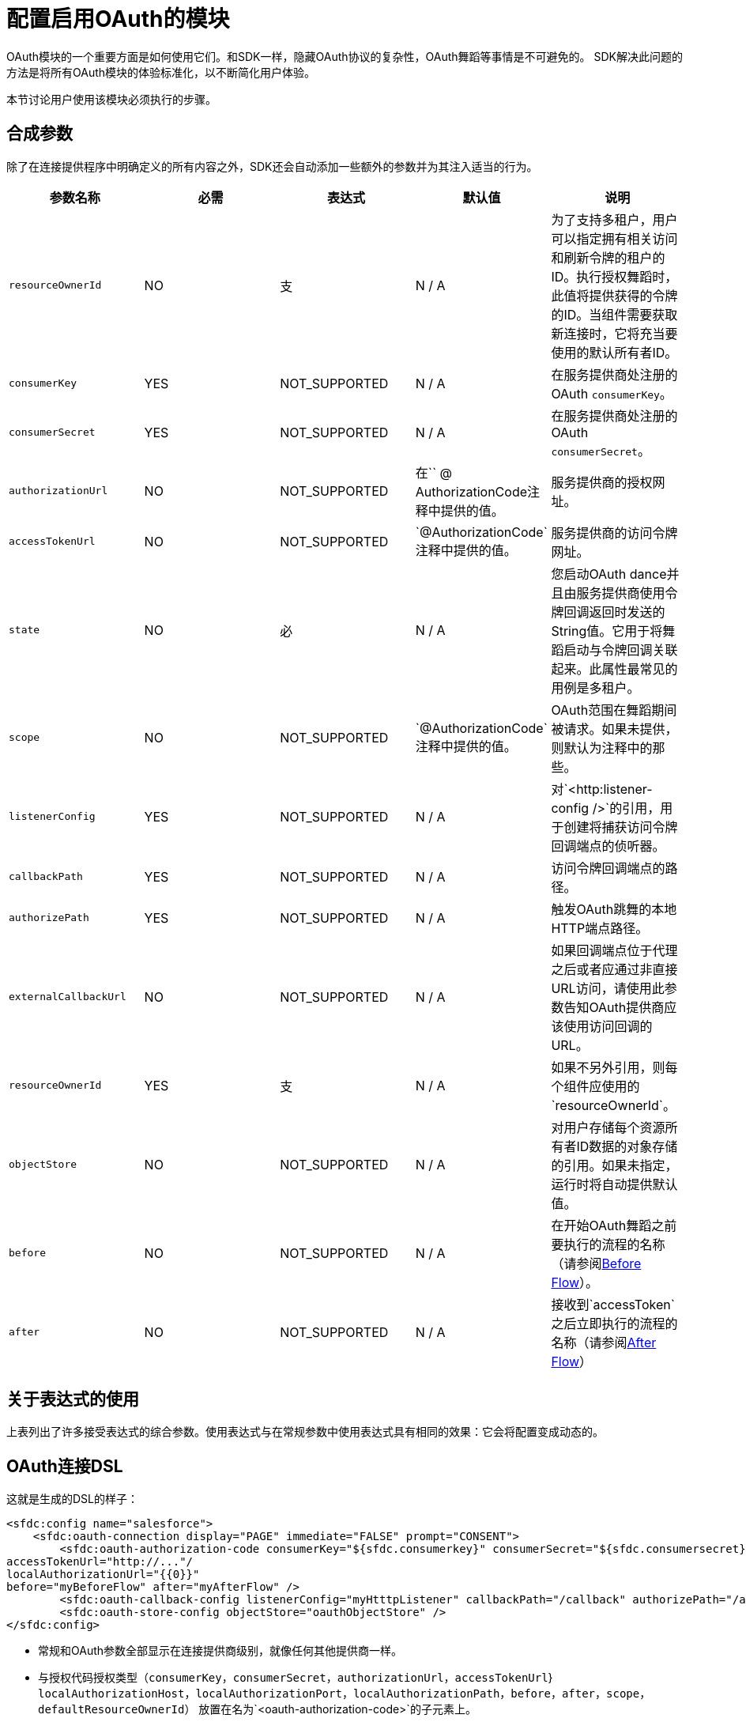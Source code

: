 = 配置启用OAuth的模块
:keywords: mule, sdk, security, oauth
// TODO：SEE resourceOwnerId

OAuth模块的一个重要方面是如何使用它们。和SDK一样，隐藏OAuth协议的复杂性，OAuth舞蹈等事情是不可避免的。 SDK解决此问题的方法是将所有OAuth模块的体验标准化，以不断简化用户体验。

本节讨论用户使用该模块必须执行的步骤。

== 合成参数

除了在连接提供程序中明确定义的所有内容之外，SDK还会自动添加一些额外的参数并为其注入适当的行为。

[options="header"]
|===
|参数名称|必需|表达式|默认值|说明
| `resourceOwnerId`
| NO
|支
| N / A
|为了支持多租户，用户可以指定拥有相关访问和刷新令牌的租户的ID。执行授权舞蹈时，此值将提供获得的令牌的ID。当组件需要获取新连接时，它将充当要使用的默认所有者ID。

| `consumerKey`
| YES
| NOT_SUPPORTED
| N / A
|在服务提供商处注册的OAuth `consumerKey`。

| `consumerSecret`
| YES
| NOT_SUPPORTED
| N / A
|在服务提供商处注册的OAuth `consumerSecret`。

| `authorizationUrl`
| NO
| NOT_SUPPORTED
|在`` @ AuthorizationCode注释中提供的值。
|服务提供商的授权网址。

| `accessTokenUrl`
| NO
| NOT_SUPPORTED
| `@AuthorizationCode`注释中提供的值。
|服务提供商的访问令牌网址。

| `state`
| NO
|必
| N / A
|您启动OAuth dance并且由服务提供商使用令牌回调返回时发送的String值。它用于将舞蹈启动与令牌回调关联起来。此属性最常见的用例是多租户。

| `scope`
| NO
| NOT_SUPPORTED
| `@AuthorizationCode`注释中提供的值。
| OAuth范围在舞蹈期间被请求。如果未提供，则默认为注释中的那些。

| `listenerConfig`
| YES
| NOT_SUPPORTED
| N / A
|对`<http:listener-config />`的引用，用于创建将捕获访问令牌回调端点的侦听器。

| `callbackPath`
| YES
| NOT_SUPPORTED
| N / A
|访问令牌回调端点的路径。

| `authorizePath`
| YES
| NOT_SUPPORTED
| N / A
|触发OAuth跳舞的本地HTTP端点路径。

| `externalCallbackUrl`
| NO
| NOT_SUPPORTED
| N / A
|如果回调端点位于代理之后或者应通过非直接URL访问，请使用此参数告知OAuth提供商应该使用访问回调的URL。

| `resourceOwnerId`
| YES
|支
| N / A
|如果不另外引用，则每个组件应使用的`resourceOwnerId`。

| `objectStore`
| NO
| NOT_SUPPORTED
| N / A
|对用户存储每个资源所有者ID数据的对象存储的引用。如果未指定，运行时将自动提供默认值。

| `before`
| NO
| NOT_SUPPORTED
| N / A
|在开始OAuth舞蹈之前要执行的流程的名称（请参阅<<before_flow, Before Flow>>）。

| `after`
| NO
| NOT_SUPPORTED
| N / A
|接收到`accessToken`之后立即执行的流程的名称（请参阅<<after_flow, After Flow>>）
|===

== 关于表达式的使用

上表列出了许多接受表达式的综合参数。使用表达式与在常规参数中使用表达式具有相同的效果：它会将配置变成动态的。

==  OAuth连接DSL

这就是生成的DSL的样子：

[source, xml, linenums]
----
<sfdc:config name="salesforce">
    <sfdc:oauth-connection display="PAGE" immediate="FALSE" prompt="CONSENT">
        <sfdc:oauth-authorization-code consumerKey="${sfdc.consumerkey}" consumerSecret="${sfdc.consumersecret}" authorizationUrl="http://..."
accessTokenUrl="http://..."/
localAuthorizationUrl="{{0}}"
before="myBeforeFlow" after="myAfterFlow" />
        <sfdc:oauth-callback-config listenerConfig="myHtttpListener" callbackPath="/callback" authorizePath="/authorize" />
        <sfdc:oauth-store-config objectStore="oauthObjectStore" />
</sfdc:config>
----

* 常规和OAuth参数全部显示在连接提供商级别，就像任何其他提供商一样。
* 与授权代码授权类型（`consumerKey`，`consumerSecret`，`authorizationUrl`，`accessTokenUrl`}
`localAuthorizationHost`，`localAuthorizationPort`，`localAuthorizationPath`，`before`，`after`，`scope`，`defaultResourceOwnerId`）
放置在名为`<oauth-authorization-code>`的子元素上。
* 与回调相关的参数将放置在名为`<oauth-callback-config>`的子元素中。
* 与对象存储相关的参数将放置在名为`<oauth-store-config>`的子元素中。

舞蹈之前和之后== 自定义逻辑

最终用户通常希望在启动OAuth舞蹈之前或在其完成之后执行一些随机逻辑。用例包括通知外部系统某个给定的所有者ID已成功登录，保留活动日志等。

通过点击自动创建的端点来触发授权流程，因此`<oauth-authorization-code>`子元素具有`before`和`after`参数。

这些可选参数指定要在OAuth舞蹈之前或之后调用的`<flow>`的名称。

[[before_flow]]
=== 在流程之前

之前的流程将在OAuth舞蹈开始之前执行。发送到该流的事件的有效内容将是`AuthorizationCodeRequest`的一个实例，它是一个不可变的POJO，如下所示：

[source, java, linenums]
----
public interface AuthCodeRequest {

  /**
   * @return The id of the user being authenticated
   */
  String getResourceOwnerId();

  /**
   * @return The scopes that were requested
   */
  Optional<String> getScopes();

  /**
   * @return The OAuth state that was sent
   */
  Optional<String> getState();

  /**
   * @return The external callback url that the user configured or {@link Optional#empty()} if none was provided
   */
  Optional<String> getExternalCallbackUrl();
}
----

在这个流程中，用户可以根据需要执行任何定制逻辑。特别是，用户可以设置流量变量（请参阅<<after_flow, After Flow>>）。

[[after_flow]]
=== 之后
后续流程在访问令牌被接收并存储之后立即执行。这个流程执行的事件相当于从前一个流程中产生的事件（或者在流程未定义之前没有空白事件），除了有效载荷，
它被替换为`ConnectionProvider`中注入的相同`AuthorizationCodeState`对象。但是，之前设置的任何变量仍然存在（或者如果在定义流之前没有，则将为空）。

== 配置自定义ObjectStore

获得的访问令牌存储在`ObjectStore`中。默认情况下，SDK将它们存储在应用程序的默认存储区中，但用户可以定义自己的自定义存储区，例如：

[source, xml, linenums]
----
<os:object-store name="tokenStore" // <1>
   entryTtl="1"
   entryTtlUnit="HOURS"
   maxEntries="100"
   persistent="true"
   expirationInterval="30"
   expirationIntervalUnit="MINUTES" />

<sfdc:config name="salesforce">
    <sfdc:oauth-connection display="PAGE" immediate="FALSE" prompt="CONSENT">
        <sfdc:oauth-authorization-code consumerKey="${sfdc.consumerkey}" consumerSecret="${sfdc.consumersecret}"
        authorizationUrl="http://..." accessTokenUrl="http://..."/
        localAuthorizationUrl="http://localhost:8080/.." />
        <sfdc:oauth-callback-config listenerConfig="myHtttpListener" callbackPath="/callback" authorizePath="/authorize" />
        <sfdc:oauth-store-config objectStore="tokenStore" /> // <2>
</sfdc:config>
----

<1>定义您的自定义商店。
<2>在模块的配置中引用它。

== 下一步

<<oauth-dance#, Performing the OAuth Dance with an OAuth-Enabled Module>>
